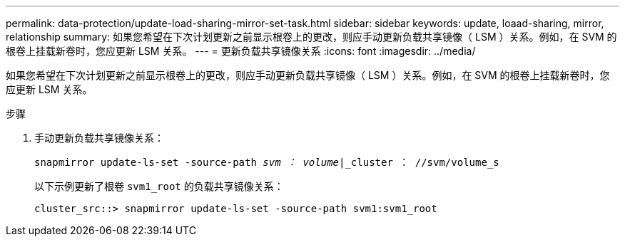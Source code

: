 ---
permalink: data-protection/update-load-sharing-mirror-set-task.html 
sidebar: sidebar 
keywords: update, loaad-sharing, mirror, relationship 
summary: 如果您希望在下次计划更新之前显示根卷上的更改，则应手动更新负载共享镜像（ LSM ）关系。例如，在 SVM 的根卷上挂载新卷时，您应更新 LSM 关系。 
---
= 更新负载共享镜像关系
:icons: font
:imagesdir: ../media/


[role="lead"]
如果您希望在下次计划更新之前显示根卷上的更改，则应手动更新负载共享镜像（ LSM ）关系。例如，在 SVM 的根卷上挂载新卷时，您应更新 LSM 关系。

.步骤
. 手动更新负载共享镜像关系：
+
`snapmirror update-ls-set -source-path _svm ： volume_|_cluster ： //svm/volume_s`

+
以下示例更新了根卷 `svm1_root` 的负载共享镜像关系：

+
[listing]
----
cluster_src::> snapmirror update-ls-set -source-path svm1:svm1_root
----


